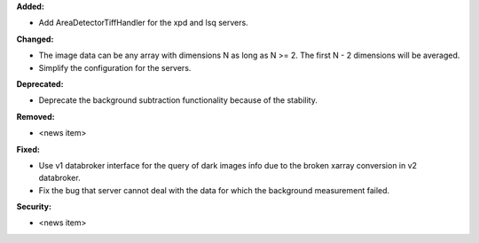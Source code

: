 **Added:**

* Add AreaDetectorTiffHandler for the xpd and lsq servers.

**Changed:**

* The image data can be any array with dimensions N as long as N >= 2. The first N - 2 dimensions will be averaged.

* Simplify the configuration for the servers.

**Deprecated:**

* Deprecate the background subtraction functionality because of the stability.

**Removed:**

* <news item>

**Fixed:**

* Use v1 databroker interface for the query of dark images info due to the broken xarray conversion in v2 databroker.

* Fix the bug that server cannot deal with the data for which the background measurement failed.

**Security:**

* <news item>
